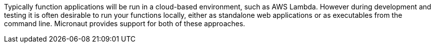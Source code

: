 Typically function applications will be run in a cloud-based environment, such as AWS Lambda. However during development and testing it is often desirable to run your functions locally, either as standalone web applications or as executables from the command line. Micronaut provides support for both of these approaches.